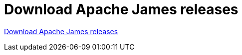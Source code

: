 = Download Apache James releases
:navtitle: Download releases

https://james.apache.org/download[Download Apache James releases]
